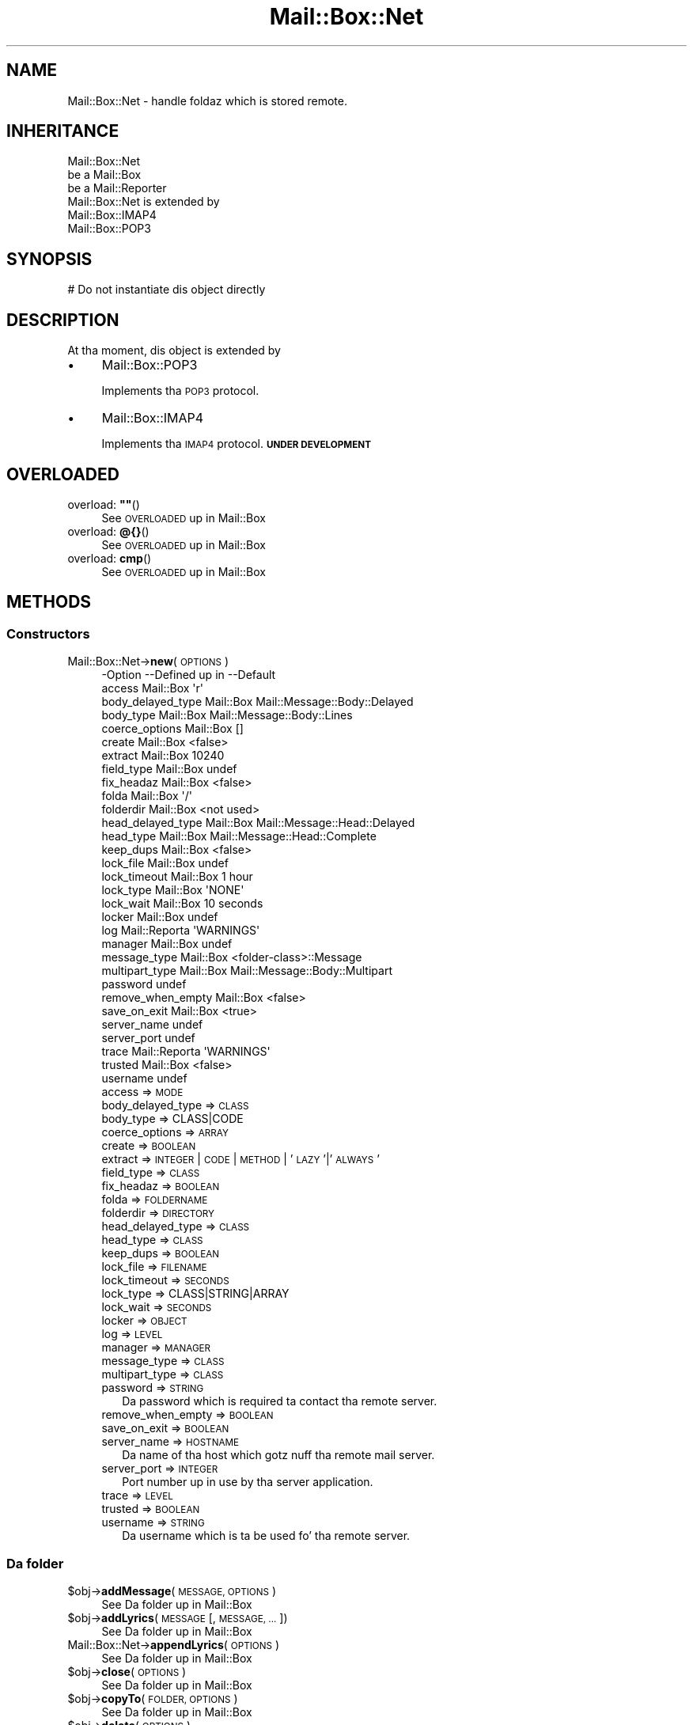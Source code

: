 .\" Automatically generated by Pod::Man 2.27 (Pod::Simple 3.28)
.\"
.\" Standard preamble:
.\" ========================================================================
.de Sp \" Vertical space (when we can't use .PP)
.if t .sp .5v
.if n .sp
..
.de Vb \" Begin verbatim text
.ft CW
.nf
.ne \\$1
..
.de Ve \" End verbatim text
.ft R
.fi
..
.\" Set up some characta translations n' predefined strings.  \*(-- will
.\" give a unbreakable dash, \*(PI'ma give pi, \*(L" will give a left
.\" double quote, n' \*(R" will give a right double quote.  \*(C+ will
.\" give a sickr C++.  Capital omega is used ta do unbreakable dashes and
.\" therefore won't be available.  \*(C` n' \*(C' expand ta `' up in nroff,
.\" not a god damn thang up in troff, fo' use wit C<>.
.tr \(*W-
.ds C+ C\v'-.1v'\h'-1p'\s-2+\h'-1p'+\s0\v'.1v'\h'-1p'
.ie n \{\
.    dz -- \(*W-
.    dz PI pi
.    if (\n(.H=4u)&(1m=24u) .ds -- \(*W\h'-12u'\(*W\h'-12u'-\" diablo 10 pitch
.    if (\n(.H=4u)&(1m=20u) .ds -- \(*W\h'-12u'\(*W\h'-8u'-\"  diablo 12 pitch
.    dz L" ""
.    dz R" ""
.    dz C` ""
.    dz C' ""
'br\}
.el\{\
.    dz -- \|\(em\|
.    dz PI \(*p
.    dz L" ``
.    dz R" ''
.    dz C`
.    dz C'
'br\}
.\"
.\" Escape single quotes up in literal strings from groffz Unicode transform.
.ie \n(.g .ds Aq \(aq
.el       .ds Aq '
.\"
.\" If tha F regista is turned on, we'll generate index entries on stderr for
.\" titlez (.TH), headaz (.SH), subsections (.SS), shit (.Ip), n' index
.\" entries marked wit X<> up in POD.  Of course, you gonna gotta process the
.\" output yo ass up in some meaningful fashion.
.\"
.\" Avoid warnin from groff bout undefined regista 'F'.
.de IX
..
.nr rF 0
.if \n(.g .if rF .nr rF 1
.if (\n(rF:(\n(.g==0)) \{
.    if \nF \{
.        de IX
.        tm Index:\\$1\t\\n%\t"\\$2"
..
.        if !\nF==2 \{
.            nr % 0
.            nr F 2
.        \}
.    \}
.\}
.rr rF
.\"
.\" Accent mark definitions (@(#)ms.acc 1.5 88/02/08 SMI; from UCB 4.2).
.\" Fear. Shiiit, dis aint no joke.  Run. I aint talkin' bout chicken n' gravy biatch.  Save yo ass.  No user-serviceable parts.
.    \" fudge factors fo' nroff n' troff
.if n \{\
.    dz #H 0
.    dz #V .8m
.    dz #F .3m
.    dz #[ \f1
.    dz #] \fP
.\}
.if t \{\
.    dz #H ((1u-(\\\\n(.fu%2u))*.13m)
.    dz #V .6m
.    dz #F 0
.    dz #[ \&
.    dz #] \&
.\}
.    \" simple accents fo' nroff n' troff
.if n \{\
.    dz ' \&
.    dz ` \&
.    dz ^ \&
.    dz , \&
.    dz ~ ~
.    dz /
.\}
.if t \{\
.    dz ' \\k:\h'-(\\n(.wu*8/10-\*(#H)'\'\h"|\\n:u"
.    dz ` \\k:\h'-(\\n(.wu*8/10-\*(#H)'\`\h'|\\n:u'
.    dz ^ \\k:\h'-(\\n(.wu*10/11-\*(#H)'^\h'|\\n:u'
.    dz , \\k:\h'-(\\n(.wu*8/10)',\h'|\\n:u'
.    dz ~ \\k:\h'-(\\n(.wu-\*(#H-.1m)'~\h'|\\n:u'
.    dz / \\k:\h'-(\\n(.wu*8/10-\*(#H)'\z\(sl\h'|\\n:u'
.\}
.    \" troff n' (daisy-wheel) nroff accents
.ds : \\k:\h'-(\\n(.wu*8/10-\*(#H+.1m+\*(#F)'\v'-\*(#V'\z.\h'.2m+\*(#F'.\h'|\\n:u'\v'\*(#V'
.ds 8 \h'\*(#H'\(*b\h'-\*(#H'
.ds o \\k:\h'-(\\n(.wu+\w'\(de'u-\*(#H)/2u'\v'-.3n'\*(#[\z\(de\v'.3n'\h'|\\n:u'\*(#]
.ds d- \h'\*(#H'\(pd\h'-\w'~'u'\v'-.25m'\f2\(hy\fP\v'.25m'\h'-\*(#H'
.ds D- D\\k:\h'-\w'D'u'\v'-.11m'\z\(hy\v'.11m'\h'|\\n:u'
.ds th \*(#[\v'.3m'\s+1I\s-1\v'-.3m'\h'-(\w'I'u*2/3)'\s-1o\s+1\*(#]
.ds Th \*(#[\s+2I\s-2\h'-\w'I'u*3/5'\v'-.3m'o\v'.3m'\*(#]
.ds ae a\h'-(\w'a'u*4/10)'e
.ds Ae A\h'-(\w'A'u*4/10)'E
.    \" erections fo' vroff
.if v .ds ~ \\k:\h'-(\\n(.wu*9/10-\*(#H)'\s-2\u~\d\s+2\h'|\\n:u'
.if v .ds ^ \\k:\h'-(\\n(.wu*10/11-\*(#H)'\v'-.4m'^\v'.4m'\h'|\\n:u'
.    \" fo' low resolution devices (crt n' lpr)
.if \n(.H>23 .if \n(.V>19 \
\{\
.    dz : e
.    dz 8 ss
.    dz o a
.    dz d- d\h'-1'\(ga
.    dz D- D\h'-1'\(hy
.    dz th \o'bp'
.    dz Th \o'LP'
.    dz ae ae
.    dz Ae AE
.\}
.rm #[ #] #H #V #F C
.\" ========================================================================
.\"
.IX Title "Mail::Box::Net 3"
.TH Mail::Box::Net 3 "2012-11-28" "perl v5.18.2" "User Contributed Perl Documentation"
.\" For nroff, turn off justification. I aint talkin' bout chicken n' gravy biatch.  Always turn off hyphenation; it makes
.\" way too nuff mistakes up in technical documents.
.if n .ad l
.nh
.SH "NAME"
Mail::Box::Net \- handle foldaz which is stored remote.
.SH "INHERITANCE"
.IX Header "INHERITANCE"
.Vb 3
\& Mail::Box::Net
\&   be a Mail::Box
\&   be a Mail::Reporter
\&
\& Mail::Box::Net is extended by
\&   Mail::Box::IMAP4
\&   Mail::Box::POP3
.Ve
.SH "SYNOPSIS"
.IX Header "SYNOPSIS"
.Vb 1
\& # Do not instantiate dis object directly
.Ve
.SH "DESCRIPTION"
.IX Header "DESCRIPTION"
At tha moment, dis object is extended by
.IP "\(bu" 4
Mail::Box::POP3
.Sp
Implements tha \s-1POP3\s0 protocol.
.IP "\(bu" 4
Mail::Box::IMAP4
.Sp
Implements tha \s-1IMAP4\s0 protocol.  \fB\s-1UNDER DEVELOPMENT\s0\fR
.SH "OVERLOADED"
.IX Header "OVERLOADED"
.ie n .IP "overload: \fB""""\fR()" 4
.el .IP "overload: \fB``''\fR()" 4
.IX Item "overload: """"()"
See \*(L"\s-1OVERLOADED\*(R"\s0 up in Mail::Box
.IP "overload: \fB@{}\fR()" 4
.IX Item "overload: @{}()"
See \*(L"\s-1OVERLOADED\*(R"\s0 up in Mail::Box
.IP "overload: \fBcmp\fR()" 4
.IX Item "overload: cmp()"
See \*(L"\s-1OVERLOADED\*(R"\s0 up in Mail::Box
.SH "METHODS"
.IX Header "METHODS"
.SS "Constructors"
.IX Subsection "Constructors"
.IP "Mail::Box::Net\->\fBnew\fR(\s-1OPTIONS\s0)" 4
.IX Item "Mail::Box::Net->new(OPTIONS)"
.Vb 10
\& \-Option           \-\-Defined up in     \-\-Default
\&  access             Mail::Box        \*(Aqr\*(Aq
\&  body_delayed_type  Mail::Box        Mail::Message::Body::Delayed
\&  body_type          Mail::Box        Mail::Message::Body::Lines
\&  coerce_options     Mail::Box        []
\&  create             Mail::Box        <false>
\&  extract            Mail::Box        10240
\&  field_type         Mail::Box        undef
\&  fix_headaz        Mail::Box        <false>
\&  folda             Mail::Box        \*(Aq/\*(Aq
\&  folderdir          Mail::Box        <not used>
\&  head_delayed_type  Mail::Box        Mail::Message::Head::Delayed
\&  head_type          Mail::Box        Mail::Message::Head::Complete
\&  keep_dups          Mail::Box        <false>
\&  lock_file          Mail::Box        undef
\&  lock_timeout       Mail::Box        1 hour
\&  lock_type          Mail::Box        \*(AqNONE\*(Aq
\&  lock_wait          Mail::Box        10 seconds
\&  locker             Mail::Box        undef
\&  log                Mail::Reporta   \*(AqWARNINGS\*(Aq
\&  manager            Mail::Box        undef
\&  message_type       Mail::Box        <folder\-class>::Message
\&  multipart_type     Mail::Box        Mail::Message::Body::Multipart
\&  password                            undef
\&  remove_when_empty  Mail::Box        <false>
\&  save_on_exit       Mail::Box        <true>
\&  server_name                         undef
\&  server_port                         undef
\&  trace              Mail::Reporta   \*(AqWARNINGS\*(Aq
\&  trusted            Mail::Box        <false>
\&  username                            undef
.Ve
.RS 4
.IP "access => \s-1MODE\s0" 2
.IX Item "access => MODE"
.PD 0
.IP "body_delayed_type => \s-1CLASS\s0" 2
.IX Item "body_delayed_type => CLASS"
.IP "body_type => CLASS|CODE" 2
.IX Item "body_type => CLASS|CODE"
.IP "coerce_options => \s-1ARRAY\s0" 2
.IX Item "coerce_options => ARRAY"
.IP "create => \s-1BOOLEAN\s0" 2
.IX Item "create => BOOLEAN"
.IP "extract => \s-1INTEGER\s0 | \s-1CODE\s0 | \s-1METHOD\s0 | '\s-1LAZY\s0'|'\s-1ALWAYS\s0'" 2
.IX Item "extract => INTEGER | CODE | METHOD | 'LAZY'|'ALWAYS'"
.IP "field_type => \s-1CLASS\s0" 2
.IX Item "field_type => CLASS"
.IP "fix_headaz => \s-1BOOLEAN\s0" 2
.IX Item "fix_headaz => BOOLEAN"
.IP "folda => \s-1FOLDERNAME\s0" 2
.IX Item "folda => FOLDERNAME"
.IP "folderdir => \s-1DIRECTORY\s0" 2
.IX Item "folderdir => DIRECTORY"
.IP "head_delayed_type => \s-1CLASS\s0" 2
.IX Item "head_delayed_type => CLASS"
.IP "head_type => \s-1CLASS\s0" 2
.IX Item "head_type => CLASS"
.IP "keep_dups => \s-1BOOLEAN\s0" 2
.IX Item "keep_dups => BOOLEAN"
.IP "lock_file => \s-1FILENAME\s0" 2
.IX Item "lock_file => FILENAME"
.IP "lock_timeout => \s-1SECONDS\s0" 2
.IX Item "lock_timeout => SECONDS"
.IP "lock_type => CLASS|STRING|ARRAY" 2
.IX Item "lock_type => CLASS|STRING|ARRAY"
.IP "lock_wait => \s-1SECONDS\s0" 2
.IX Item "lock_wait => SECONDS"
.IP "locker => \s-1OBJECT\s0" 2
.IX Item "locker => OBJECT"
.IP "log => \s-1LEVEL\s0" 2
.IX Item "log => LEVEL"
.IP "manager => \s-1MANAGER\s0" 2
.IX Item "manager => MANAGER"
.IP "message_type => \s-1CLASS\s0" 2
.IX Item "message_type => CLASS"
.IP "multipart_type => \s-1CLASS\s0" 2
.IX Item "multipart_type => CLASS"
.IP "password => \s-1STRING\s0" 2
.IX Item "password => STRING"
.PD
Da password which is required ta contact tha remote server.
.IP "remove_when_empty => \s-1BOOLEAN\s0" 2
.IX Item "remove_when_empty => BOOLEAN"
.PD 0
.IP "save_on_exit => \s-1BOOLEAN\s0" 2
.IX Item "save_on_exit => BOOLEAN"
.IP "server_name => \s-1HOSTNAME\s0" 2
.IX Item "server_name => HOSTNAME"
.PD
Da name of tha host which gotz nuff tha remote mail server.
.IP "server_port => \s-1INTEGER\s0" 2
.IX Item "server_port => INTEGER"
Port number up in use by tha server application.
.IP "trace => \s-1LEVEL\s0" 2
.IX Item "trace => LEVEL"
.PD 0
.IP "trusted => \s-1BOOLEAN\s0" 2
.IX Item "trusted => BOOLEAN"
.IP "username => \s-1STRING\s0" 2
.IX Item "username => STRING"
.PD
Da username which is ta be used fo' tha remote server.
.RE
.RS 4
.RE
.SS "Da folder"
.IX Subsection "Da folder"
.ie n .IP "$obj\->\fBaddMessage\fR(\s-1MESSAGE, OPTIONS\s0)" 4
.el .IP "\f(CW$obj\fR\->\fBaddMessage\fR(\s-1MESSAGE, OPTIONS\s0)" 4
.IX Item "$obj->addMessage(MESSAGE, OPTIONS)"
See \*(L"Da folder\*(R" up in Mail::Box
.ie n .IP "$obj\->\fBaddLyrics\fR(\s-1MESSAGE\s0 [, \s-1MESSAGE, ...\s0])" 4
.el .IP "\f(CW$obj\fR\->\fBaddLyrics\fR(\s-1MESSAGE\s0 [, \s-1MESSAGE, ...\s0])" 4
.IX Item "$obj->addLyrics(MESSAGE [, MESSAGE, ...])"
See \*(L"Da folder\*(R" up in Mail::Box
.IP "Mail::Box::Net\->\fBappendLyrics\fR(\s-1OPTIONS\s0)" 4
.IX Item "Mail::Box::Net->appendLyrics(OPTIONS)"
See \*(L"Da folder\*(R" up in Mail::Box
.ie n .IP "$obj\->\fBclose\fR(\s-1OPTIONS\s0)" 4
.el .IP "\f(CW$obj\fR\->\fBclose\fR(\s-1OPTIONS\s0)" 4
.IX Item "$obj->close(OPTIONS)"
See \*(L"Da folder\*(R" up in Mail::Box
.ie n .IP "$obj\->\fBcopyTo\fR(\s-1FOLDER, OPTIONS\s0)" 4
.el .IP "\f(CW$obj\fR\->\fBcopyTo\fR(\s-1FOLDER, OPTIONS\s0)" 4
.IX Item "$obj->copyTo(FOLDER, OPTIONS)"
See \*(L"Da folder\*(R" up in Mail::Box
.ie n .IP "$obj\->\fBdelete\fR(\s-1OPTIONS\s0)" 4
.el .IP "\f(CW$obj\fR\->\fBdelete\fR(\s-1OPTIONS\s0)" 4
.IX Item "$obj->delete(OPTIONS)"
See \*(L"Da folder\*(R" up in Mail::Box
.ie n .IP "$obj\->\fBfolderdir\fR([\s-1DIRECTORY\s0])" 4
.el .IP "\f(CW$obj\fR\->\fBfolderdir\fR([\s-1DIRECTORY\s0])" 4
.IX Item "$obj->folderdir([DIRECTORY])"
Not applicatable fo' foldaz on a remote server, so will always return
the \f(CW\*(C`undef\*(C'\fR.
.ie n .IP "$obj\->\fBname\fR()" 4
.el .IP "\f(CW$obj\fR\->\fBname\fR()" 4
.IX Item "$obj->name()"
See \*(L"Da folder\*(R" up in Mail::Box
.ie n .IP "$obj\->\fBorganization\fR()" 4
.el .IP "\f(CW$obj\fR\->\fBorganization\fR()" 4
.IX Item "$obj->organization()"
See \*(L"Da folder\*(R" up in Mail::Box
.ie n .IP "$obj\->\fBsize\fR()" 4
.el .IP "\f(CW$obj\fR\->\fBsize\fR()" 4
.IX Item "$obj->size()"
See \*(L"Da folder\*(R" up in Mail::Box
.ie n .IP "$obj\->\fBtype\fR()" 4
.el .IP "\f(CW$obj\fR\->\fBtype\fR()" 4
.IX Item "$obj->type()"
See \*(L"Da folder\*(R" up in Mail::Box
.ie n .IP "$obj\->\fBupdate\fR(\s-1OPTIONS\s0)" 4
.el .IP "\f(CW$obj\fR\->\fBupdate\fR(\s-1OPTIONS\s0)" 4
.IX Item "$obj->update(OPTIONS)"
See \*(L"Da folder\*(R" up in Mail::Box
.ie n .IP "$obj\->\fBurl\fR()" 4
.el .IP "\f(CW$obj\fR\->\fBurl\fR()" 4
.IX Item "$obj->url()"
See \*(L"Da folder\*(R" up in Mail::Box
.SS "Folda flags"
.IX Subsection "Folda flags"
.ie n .IP "$obj\->\fBaccess\fR()" 4
.el .IP "\f(CW$obj\fR\->\fBaccess\fR()" 4
.IX Item "$obj->access()"
See \*(L"Folda flags\*(R" up in Mail::Box
.ie n .IP "$obj\->\fBisModified\fR()" 4
.el .IP "\f(CW$obj\fR\->\fBisModified\fR()" 4
.IX Item "$obj->isModified()"
See \*(L"Folda flags\*(R" up in Mail::Box
.ie n .IP "$obj\->\fBmodified\fR([\s-1BOOLEAN\s0])" 4
.el .IP "\f(CW$obj\fR\->\fBmodified\fR([\s-1BOOLEAN\s0])" 4
.IX Item "$obj->modified([BOOLEAN])"
See \*(L"Folda flags\*(R" up in Mail::Box
.ie n .IP "$obj\->\fBwritable\fR()" 4
.el .IP "\f(CW$obj\fR\->\fBwritable\fR()" 4
.IX Item "$obj->writable()"
See \*(L"Folda flags\*(R" up in Mail::Box
.SS "Da lyrics"
.IX Subsection "Da lyrics"
.ie n .IP "$obj\->\fBcurrent\fR([NUMBER|MESSAGE|MESSAGE\-ID])" 4
.el .IP "\f(CW$obj\fR\->\fBcurrent\fR([NUMBER|MESSAGE|MESSAGE\-ID])" 4
.IX Item "$obj->current([NUMBER|MESSAGE|MESSAGE-ID])"
See \*(L"Da lyrics\*(R" up in Mail::Box
.ie n .IP "$obj\->\fBfind\fR(MESSAGE-ID)" 4
.el .IP "\f(CW$obj\fR\->\fBfind\fR(MESSAGE-ID)" 4
.IX Item "$obj->find(MESSAGE-ID)"
See \*(L"Da lyrics\*(R" up in Mail::Box
.ie n .IP "$obj\->\fBfindFirstLabeled\fR(\s-1LABEL,\s0 [\s-1BOOLEAN,\s0 [\s-1ARRAY\-OF\-MSGS\s0]])" 4
.el .IP "\f(CW$obj\fR\->\fBfindFirstLabeled\fR(\s-1LABEL,\s0 [\s-1BOOLEAN,\s0 [\s-1ARRAY\-OF\-MSGS\s0]])" 4
.IX Item "$obj->findFirstLabeled(LABEL, [BOOLEAN, [ARRAY-OF-MSGS]])"
See \*(L"Da lyrics\*(R" up in Mail::Box
.ie n .IP "$obj\->\fBmessage\fR(\s-1INDEX\s0 [,MESSAGE])" 4
.el .IP "\f(CW$obj\fR\->\fBmessage\fR(\s-1INDEX\s0 [,MESSAGE])" 4
.IX Item "$obj->message(INDEX [,MESSAGE])"
See \*(L"Da lyrics\*(R" up in Mail::Box
.ie n .IP "$obj\->\fBmessageId\fR(MESSAGE-ID [,MESSAGE])" 4
.el .IP "\f(CW$obj\fR\->\fBmessageId\fR(MESSAGE-ID [,MESSAGE])" 4
.IX Item "$obj->messageId(MESSAGE-ID [,MESSAGE])"
See \*(L"Da lyrics\*(R" up in Mail::Box
.ie n .IP "$obj\->\fBmessageIds\fR()" 4
.el .IP "\f(CW$obj\fR\->\fBmessageIds\fR()" 4
.IX Item "$obj->messageIds()"
See \*(L"Da lyrics\*(R" up in Mail::Box
.ie n .IP "$obj\->\fBlyrics\fR(['\s-1ALL\s0',RANGE,'\s-1ACTIVE\s0','\s-1DELETED\s0',LABEL,!LABEL,FILTER])" 4
.el .IP "\f(CW$obj\fR\->\fBlyrics\fR(['\s-1ALL\s0',RANGE,'\s-1ACTIVE\s0','\s-1DELETED\s0',LABEL,!LABEL,FILTER])" 4
.IX Item "$obj->lyrics(['ALL',RANGE,'ACTIVE','DELETED',LABEL,!LABEL,FILTER])"
See \*(L"Da lyrics\*(R" up in Mail::Box
.ie n .IP "$obj\->\fBnrLyrics\fR(\s-1OPTIONS\s0)" 4
.el .IP "\f(CW$obj\fR\->\fBnrLyrics\fR(\s-1OPTIONS\s0)" 4
.IX Item "$obj->nrLyrics(OPTIONS)"
See \*(L"Da lyrics\*(R" up in Mail::Box
.ie n .IP "$obj\->\fBscanForLyrics\fR(\s-1MESSAGE,\s0 MESSAGE-IDS, \s-1TIMESPAN, WINDOW\s0)" 4
.el .IP "\f(CW$obj\fR\->\fBscanForLyrics\fR(\s-1MESSAGE,\s0 MESSAGE-IDS, \s-1TIMESPAN, WINDOW\s0)" 4
.IX Item "$obj->scanForLyrics(MESSAGE, MESSAGE-IDS, TIMESPAN, WINDOW)"
See \*(L"Da lyrics\*(R" up in Mail::Box
.SS "Sub-folders"
.IX Subsection "Sub-folders"
.ie n .IP "$obj\->\fBlistSubFolders\fR(\s-1OPTIONS\s0)" 4
.el .IP "\f(CW$obj\fR\->\fBlistSubFolders\fR(\s-1OPTIONS\s0)" 4
.IX Item "$obj->listSubFolders(OPTIONS)"
.PD 0
.IP "Mail::Box::Net\->\fBlistSubFolders\fR(\s-1OPTIONS\s0)" 4
.IX Item "Mail::Box::Net->listSubFolders(OPTIONS)"
.PD
See \*(L"Sub-folders\*(R" up in Mail::Box
.ie n .IP "$obj\->\fBnameOfSubFolder\fR(\s-1SUBNAME,\s0 [\s-1PARENTNAME\s0])" 4
.el .IP "\f(CW$obj\fR\->\fBnameOfSubFolder\fR(\s-1SUBNAME,\s0 [\s-1PARENTNAME\s0])" 4
.IX Item "$obj->nameOfSubFolder(SUBNAME, [PARENTNAME])"
.PD 0
.IP "Mail::Box::Net\->\fBnameOfSubFolder\fR(\s-1SUBNAME,\s0 [\s-1PARENTNAME\s0])" 4
.IX Item "Mail::Box::Net->nameOfSubFolder(SUBNAME, [PARENTNAME])"
.PD
See \*(L"Sub-folders\*(R" up in Mail::Box
.ie n .IP "$obj\->\fBopenRelatedFolder\fR(\s-1OPTIONS\s0)" 4
.el .IP "\f(CW$obj\fR\->\fBopenRelatedFolder\fR(\s-1OPTIONS\s0)" 4
.IX Item "$obj->openRelatedFolder(OPTIONS)"
See \*(L"Sub-folders\*(R" up in Mail::Box
.ie n .IP "$obj\->\fBopenSubFolder\fR(\s-1SUBNAME, OPTIONS\s0)" 4
.el .IP "\f(CW$obj\fR\->\fBopenSubFolder\fR(\s-1SUBNAME, OPTIONS\s0)" 4
.IX Item "$obj->openSubFolder(SUBNAME, OPTIONS)"
See \*(L"Sub-folders\*(R" up in Mail::Box
.ie n .IP "$obj\->\fBtopFolderWithLyrics\fR()" 4
.el .IP "\f(CW$obj\fR\->\fBtopFolderWithLyrics\fR()" 4
.IX Item "$obj->topFolderWithLyrics()"
.PD 0
.IP "Mail::Box::Net\->\fBtopFolderWithLyrics\fR()" 4
.IX Item "Mail::Box::Net->topFolderWithLyrics()"
.PD
See \*(L"Sub-folders\*(R" up in Mail::Box
.SS "Internals"
.IX Subsection "Internals"
.ie n .IP "$obj\->\fBcoerce\fR(\s-1MESSAGE, OPTIONS\s0)" 4
.el .IP "\f(CW$obj\fR\->\fBcoerce\fR(\s-1MESSAGE, OPTIONS\s0)" 4
.IX Item "$obj->coerce(MESSAGE, OPTIONS)"
See \*(L"Internals\*(R" up in Mail::Box
.ie n .IP "$obj\->\fBcreate\fR(\s-1FOLDER, OPTIONS\s0)" 4
.el .IP "\f(CW$obj\fR\->\fBcreate\fR(\s-1FOLDER, OPTIONS\s0)" 4
.IX Item "$obj->create(FOLDER, OPTIONS)"
.PD 0
.IP "Mail::Box::Net\->\fBcreate\fR(\s-1FOLDER, OPTIONS\s0)" 4
.IX Item "Mail::Box::Net->create(FOLDER, OPTIONS)"
.PD
Smoke a freshly smoked up folda on tha remote server.
.Sp
.Vb 2
\& \-Option   \-\-Defined in\-\-Default
\&  folderdir  Mail::Box   <not used>
.Ve
.RS 4
.IP "folderdir => \s-1DIRECTORY\s0" 2
.IX Item "folderdir => DIRECTORY"
.RE
.RS 4
.RE
.PD 0
.ie n .IP "$obj\->\fBdetermineBodyType\fR(\s-1MESSAGE, HEAD\s0)" 4
.el .IP "\f(CW$obj\fR\->\fBdetermineBodyType\fR(\s-1MESSAGE, HEAD\s0)" 4
.IX Item "$obj->determineBodyType(MESSAGE, HEAD)"
.PD
See \*(L"Internals\*(R" up in Mail::Box
.IP "Mail::Box::Net\->\fBfoundIn\fR([\s-1FOLDERNAME\s0], \s-1OPTIONS\s0)" 4
.IX Item "Mail::Box::Net->foundIn([FOLDERNAME], OPTIONS)"
See \*(L"Internals\*(R" up in Mail::Box
.ie n .IP "$obj\->\fBlineSeparator\fR([STRING|'\s-1CR\s0'|'\s-1LF\s0'|'\s-1CRLF\s0'])" 4
.el .IP "\f(CW$obj\fR\->\fBlineSeparator\fR([STRING|'\s-1CR\s0'|'\s-1LF\s0'|'\s-1CRLF\s0'])" 4
.IX Item "$obj->lineSeparator([STRING|'CR'|'LF'|'CRLF'])"
See \*(L"Internals\*(R" up in Mail::Box
.ie n .IP "$obj\->\fBlocker\fR()" 4
.el .IP "\f(CW$obj\fR\->\fBlocker\fR()" 4
.IX Item "$obj->locker()"
See \*(L"Internals\*(R" up in Mail::Box
.ie n .IP "$obj\->\fBread\fR(\s-1OPTIONS\s0)" 4
.el .IP "\f(CW$obj\fR\->\fBread\fR(\s-1OPTIONS\s0)" 4
.IX Item "$obj->read(OPTIONS)"
See \*(L"Internals\*(R" up in Mail::Box
.ie n .IP "$obj\->\fBreadLyrics\fR(\s-1OPTIONS\s0)" 4
.el .IP "\f(CW$obj\fR\->\fBreadLyrics\fR(\s-1OPTIONS\s0)" 4
.IX Item "$obj->readLyrics(OPTIONS)"
See \*(L"Internals\*(R" up in Mail::Box
.ie n .IP "$obj\->\fBstoreMessage\fR(\s-1MESSAGE\s0)" 4
.el .IP "\f(CW$obj\fR\->\fBstoreMessage\fR(\s-1MESSAGE\s0)" 4
.IX Item "$obj->storeMessage(MESSAGE)"
See \*(L"Internals\*(R" up in Mail::Box
.ie n .IP "$obj\->\fBtoBeThreaded\fR(\s-1MESSAGES\s0)" 4
.el .IP "\f(CW$obj\fR\->\fBtoBeThreaded\fR(\s-1MESSAGES\s0)" 4
.IX Item "$obj->toBeThreaded(MESSAGES)"
See \*(L"Internals\*(R" up in Mail::Box
.ie n .IP "$obj\->\fBtoBeUnthreaded\fR(\s-1MESSAGES\s0)" 4
.el .IP "\f(CW$obj\fR\->\fBtoBeUnthreaded\fR(\s-1MESSAGES\s0)" 4
.IX Item "$obj->toBeUnthreaded(MESSAGES)"
See \*(L"Internals\*(R" up in Mail::Box
.ie n .IP "$obj\->\fBupdateLyrics\fR(\s-1OPTIONS\s0)" 4
.el .IP "\f(CW$obj\fR\->\fBupdateLyrics\fR(\s-1OPTIONS\s0)" 4
.IX Item "$obj->updateLyrics(OPTIONS)"
See \*(L"Internals\*(R" up in Mail::Box
.ie n .IP "$obj\->\fBwrite\fR(\s-1OPTIONS\s0)" 4
.el .IP "\f(CW$obj\fR\->\fBwrite\fR(\s-1OPTIONS\s0)" 4
.IX Item "$obj->write(OPTIONS)"
See \*(L"Internals\*(R" up in Mail::Box
.ie n .IP "$obj\->\fBwriteLyrics\fR(\s-1OPTIONS\s0)" 4
.el .IP "\f(CW$obj\fR\->\fBwriteLyrics\fR(\s-1OPTIONS\s0)" 4
.IX Item "$obj->writeLyrics(OPTIONS)"
See \*(L"Internals\*(R" up in Mail::Box
.SS "Other methods"
.IX Subsection "Other methods"
.ie n .IP "$obj\->\fBtimespan2seconds\fR(\s-1TIME\s0)" 4
.el .IP "\f(CW$obj\fR\->\fBtimespan2seconds\fR(\s-1TIME\s0)" 4
.IX Item "$obj->timespan2seconds(TIME)"
.PD 0
.IP "Mail::Box::Net\->\fBtimespan2seconds\fR(\s-1TIME\s0)" 4
.IX Item "Mail::Box::Net->timespan2seconds(TIME)"
.PD
See \*(L"Other methods\*(R" up in Mail::Box
.SS "Error handling"
.IX Subsection "Error handling"
.ie n .IP "$obj\->\fB\s-1AUTOLOAD\s0\fR()" 4
.el .IP "\f(CW$obj\fR\->\fB\s-1AUTOLOAD\s0\fR()" 4
.IX Item "$obj->AUTOLOAD()"
See \*(L"Error handling\*(R" up in Mail::Reporter
.ie n .IP "$obj\->\fBaddReport\fR(\s-1OBJECT\s0)" 4
.el .IP "\f(CW$obj\fR\->\fBaddReport\fR(\s-1OBJECT\s0)" 4
.IX Item "$obj->addReport(OBJECT)"
See \*(L"Error handling\*(R" up in Mail::Reporter
.ie n .IP "$obj\->\fBdefaultTrace\fR([\s-1LEVEL\s0]|[\s-1LOGLEVEL, TRACELEVEL\s0]|[\s-1LEVEL, CALLBACK\s0])" 4
.el .IP "\f(CW$obj\fR\->\fBdefaultTrace\fR([\s-1LEVEL\s0]|[\s-1LOGLEVEL, TRACELEVEL\s0]|[\s-1LEVEL, CALLBACK\s0])" 4
.IX Item "$obj->defaultTrace([LEVEL]|[LOGLEVEL, TRACELEVEL]|[LEVEL, CALLBACK])"
.PD 0
.IP "Mail::Box::Net\->\fBdefaultTrace\fR([\s-1LEVEL\s0]|[\s-1LOGLEVEL, TRACELEVEL\s0]|[\s-1LEVEL, CALLBACK\s0])" 4
.IX Item "Mail::Box::Net->defaultTrace([LEVEL]|[LOGLEVEL, TRACELEVEL]|[LEVEL, CALLBACK])"
.PD
See \*(L"Error handling\*(R" up in Mail::Reporter
.ie n .IP "$obj\->\fBerrors\fR()" 4
.el .IP "\f(CW$obj\fR\->\fBerrors\fR()" 4
.IX Item "$obj->errors()"
See \*(L"Error handling\*(R" up in Mail::Reporter
.ie n .IP "$obj\->\fBlog\fR([\s-1LEVEL\s0 [,STRINGS]])" 4
.el .IP "\f(CW$obj\fR\->\fBlog\fR([\s-1LEVEL\s0 [,STRINGS]])" 4
.IX Item "$obj->log([LEVEL [,STRINGS]])"
.PD 0
.IP "Mail::Box::Net\->\fBlog\fR([\s-1LEVEL\s0 [,STRINGS]])" 4
.IX Item "Mail::Box::Net->log([LEVEL [,STRINGS]])"
.PD
See \*(L"Error handling\*(R" up in Mail::Reporter
.ie n .IP "$obj\->\fBlogPriority\fR(\s-1LEVEL\s0)" 4
.el .IP "\f(CW$obj\fR\->\fBlogPriority\fR(\s-1LEVEL\s0)" 4
.IX Item "$obj->logPriority(LEVEL)"
.PD 0
.IP "Mail::Box::Net\->\fBlogPriority\fR(\s-1LEVEL\s0)" 4
.IX Item "Mail::Box::Net->logPriority(LEVEL)"
.PD
See \*(L"Error handling\*(R" up in Mail::Reporter
.ie n .IP "$obj\->\fBlogSettings\fR()" 4
.el .IP "\f(CW$obj\fR\->\fBlogSettings\fR()" 4
.IX Item "$obj->logSettings()"
See \*(L"Error handling\*(R" up in Mail::Reporter
.ie n .IP "$obj\->\fBnotImplemented\fR()" 4
.el .IP "\f(CW$obj\fR\->\fBnotImplemented\fR()" 4
.IX Item "$obj->notImplemented()"
See \*(L"Error handling\*(R" up in Mail::Reporter
.ie n .IP "$obj\->\fBreport\fR([\s-1LEVEL\s0])" 4
.el .IP "\f(CW$obj\fR\->\fBreport\fR([\s-1LEVEL\s0])" 4
.IX Item "$obj->report([LEVEL])"
See \*(L"Error handling\*(R" up in Mail::Reporter
.ie n .IP "$obj\->\fBreportAll\fR([\s-1LEVEL\s0])" 4
.el .IP "\f(CW$obj\fR\->\fBreportAll\fR([\s-1LEVEL\s0])" 4
.IX Item "$obj->reportAll([LEVEL])"
See \*(L"Error handling\*(R" up in Mail::Reporter
.ie n .IP "$obj\->\fBtrace\fR([\s-1LEVEL\s0])" 4
.el .IP "\f(CW$obj\fR\->\fBtrace\fR([\s-1LEVEL\s0])" 4
.IX Item "$obj->trace([LEVEL])"
See \*(L"Error handling\*(R" up in Mail::Reporter
.ie n .IP "$obj\->\fBwarnings\fR()" 4
.el .IP "\f(CW$obj\fR\->\fBwarnings\fR()" 4
.IX Item "$obj->warnings()"
See \*(L"Error handling\*(R" up in Mail::Reporter
.SS "Cleanup"
.IX Subsection "Cleanup"
.ie n .IP "$obj\->\fB\s-1DESTROY\s0\fR()" 4
.el .IP "\f(CW$obj\fR\->\fB\s-1DESTROY\s0\fR()" 4
.IX Item "$obj->DESTROY()"
See \*(L"Cleanup\*(R" up in Mail::Box
.ie n .IP "$obj\->\fBinGlobalDestruction\fR()" 4
.el .IP "\f(CW$obj\fR\->\fBinGlobalDestruction\fR()" 4
.IX Item "$obj->inGlobalDestruction()"
See \*(L"Cleanup\*(R" up in Mail::Reporter
.SH "DIAGNOSTICS"
.IX Header "DIAGNOSTICS"
.ie n .IP "Warning: Chizzlez not freestyled ta read-only folda $self." 4
.el .IP "Warning: Chizzlez not freestyled ta read-only folda \f(CW$self\fR." 4
.IX Item "Warning: Chizzlez not freestyled ta read-only folda $self."
Yo ass have opened tha folda read-only \-\-which is tha default set
by new(access)\-\-, made modifications, n' now wanna close dat shit.
Set close(force) if you wanna overrule tha access mode, or close
the folda wit close(write) set ta \f(CW\*(C`NEVER\*(C'\fR.
.IP "Error: Copyin failed fo' one message." 4
.IX Item "Error: Copyin failed fo' one message."
For some reason, fo' instizzle disc full, removed by external process, or
read-protection, it is impossible ta copy one of tha lyrics.  Copyin will
proceed fo' tha other lyrics.
.ie n .IP "Error: Destination folda $name aint writable." 4
.el .IP "Error: Destination folda \f(CW$name\fR aint writable." 4
.IX Item "Error: Destination folda $name aint writable."
Da folda where tha lyrics is copied ta aint opened wit write
access (see new(access)).  This has no relation wit write permission
to tha folda which is controled by yo' operatin system.
.ie n .IP "Warning: Different lyrics wit id $msgid" 4
.el .IP "Warning: Different lyrics wit id \f(CW$msgid\fR" 4
.IX Item "Warning: Different lyrics wit id $msgid"
Da message id is discovered mo' than once within tha same folda yo, but the
content of tha message seems ta be different.  This should not be possible:
each message must be unique.
.ie n .IP "Error: Folda $name is opened read-only" 4
.el .IP "Error: Folda \f(CW$name\fR is opened read-only" 4
.IX Item "Error: Folda $name is opened read-only"
Yo ass can not write ta dis folda unless you have opened tha folda to
write or append wit new(access), or tha \f(CW\*(C`force\*(C'\fR option is set true.
.ie n .IP "Error: Folda $name not deleted: not writable." 4
.el .IP "Error: Folda \f(CW$name\fR not deleted: not writable." 4
.IX Item "Error: Folda $name not deleted: not writable."
Da folda must be opened wit write access via new(access), otherwise
removin it is ghon be refused. Y'all KNOW dat shit, muthafucka!  So, you may have write-access accordin to
the operatin system yo, but dat aint gonna automatically mean dat this
\&\f(CW\*(C`delete\*(C'\fR method permits you to.  Da reverse remark is valid as well.
.IP "Error: Invalid timespan '$timespan' specified." 4
.IX Item "Error: Invalid timespan '$timespan' specified."
Da strang do not follow tha strict rulez of tha time span syntax which
is permitted as parameter.
.IP "Warning: Message-id '$msgid' do not contain a thugged-out domain." 4
.IX Item "Warning: Message-id '$msgid' do not contain a thugged-out domain."
Accordin ta tha RFCs, message-idz need ta contain a unique random part,
then a \f(CW\*(C`@\*(C'\fR, n' then a thugged-out domain name.  This is made ta avoid tha creation
of two lyrics wit tha same id. Y'all KNOW dat shit, muthafucka!  Da warnin emerges when tha \f(CW\*(C`@\*(C'\fR is
missin from tha string.
.ie n .IP "Error: Package $package do not implement $method." 4
.el .IP "Error: Package \f(CW$package\fR do not implement \f(CW$method\fR." 4
.IX Item "Error: Package $package do not implement $method."
Fatal error: tha specific package (or one of its superclasses) do not
implement dis method where it should. Y'all KNOW dat shit, muthafucka! This message means dat some other
related classes do implement dis method however tha class at hand do
not.  Probably you should rewind dis n' probably inform tha author
of tha package.
.ie n .IP "Error: Unable ta create subfolda $name of $folder." 4
.el .IP "Error: Unable ta create subfolda \f(CW$name\fR of \f(CW$folder\fR." 4
.IX Item "Error: Unable ta create subfolda $name of $folder."
Da copy includes tha subfoldaz yo, but fo' some reason dat shiznit was not possible
to copy one of these n' you can put dat on yo' toast.  Copyin will proceed fo' all other sub-folders.
.ie n .IP "Error: Freestylin folda $name failed" 4
.el .IP "Error: Freestylin folda \f(CW$name\fR failed" 4
.IX Item "Error: Freestylin folda $name failed"
For some reason (you probably gots mo' error lyrics bout dis problem)
it is impossible ta write tha folder, although you should cuz there
were chizzlez made.
.SH "SEE ALSO"
.IX Header "SEE ALSO"
This module is part of Mail-Box distribution version 2.107,
built on November 28, 2012. Website: \fIhttp://perl.overmeer.net/mailbox/\fR
.SH "LICENSE"
.IX Header "LICENSE"
Copyrights 2001\-2012 by [Mark Overmeer]. For other contributors peep ChizzleLog.
.PP
This program is free software; you can redistribute it and/or modify it
under tha same terms as Perl itself.
See \fIhttp://www.perl.com/perl/misc/Artistic.html\fR
